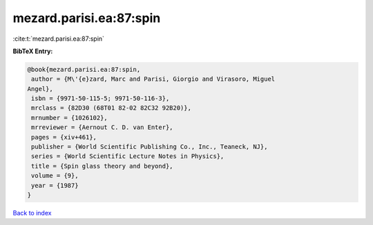 mezard.parisi.ea:87:spin
========================

:cite:t:`mezard.parisi.ea:87:spin`

**BibTeX Entry:**

.. code-block:: bibtex

   @book{mezard.parisi.ea:87:spin,
    author = {M\'{e}zard, Marc and Parisi, Giorgio and Virasoro, Miguel
   Angel},
    isbn = {9971-50-115-5; 9971-50-116-3},
    mrclass = {82D30 (68T01 82-02 82C32 92B20)},
    mrnumber = {1026102},
    mrreviewer = {Aernout C. D. van Enter},
    pages = {xiv+461},
    publisher = {World Scientific Publishing Co., Inc., Teaneck, NJ},
    series = {World Scientific Lecture Notes in Physics},
    title = {Spin glass theory and beyond},
    volume = {9},
    year = {1987}
   }

`Back to index <../By-Cite-Keys.html>`__

